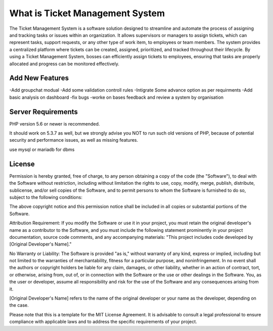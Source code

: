 ###################
What is Ticket Management System
###################

The Ticket Management System is a software solution designed to streamline and automate the process of assigning and tracking tasks or issues within an organization. It allows supervisors or managers to assign tickets, which can represent tasks, support requests, or any other type of work item, to employees or team members. The system provides a centralized platform where tickets can be created, assigned, prioritized, and tracked throughout their lifecycle. By using a Ticket Management System, bosses can efficiently assign tickets to employees, ensuring that tasks are properly allocated and progress can be monitored effectively.


**************************
Add New Features
**************************
-Add groupchat modual
-Add some validation controll rules 
-Intigrate Some advance option as per requirments 
-Add basic analysis on dashboard
-fix bugs 
-worke on bases feedback and review a system by organisation 

*******************
Server Requirements
*******************

PHP version 5.6 or newer is recommended.

It should work on 5.3.7 as well, but we strongly advise you NOT to run
such old versions of PHP, because of potential security and performance
issues, as well as missing features.

use mysql or mariadb for dbms

*******
License
*******

Permission is hereby granted, free of charge, to any person obtaining a copy of the code (the "Software"), to deal with the Software without restriction, including without limitation the rights to use, copy, modify, merge, publish, distribute, sublicense, and/or sell copies of the Software, and to permit persons to whom the Software is furnished to do so, subject to the following conditions:

The above copyright notice and this permission notice shall be included in all copies or substantial portions of the Software.

Attribution Requirement: If you modify the Software or use it in your project, you must retain the original developer's name as a contributor to the Software, and you must include the following statement prominently in your project documentation, source code comments, and any accompanying materials:
"This project includes code developed by [Original Developer's Name]."

No Warranty or Liability: The Software is provided "as is," without warranty of any kind, express or implied, including but not limited to the warranties of merchantability, fitness for a particular purpose, and noninfringement. In no event shall the authors or copyright holders be liable for any claim, damages, or other liability, whether in an action of contract, tort, or otherwise, arising from, out of, or in connection with the Software or the use or other dealings in the Software. You, as the user or developer, assume all responsibility and risk for the use of the Software and any consequences arising from it.

[Original Developer's Name] refers to the name of the original developer or your name as the developer, depending on the case.

Please note that this is a template for the MIT License Agreement. It is advisable to consult a legal professional to ensure compliance with applicable laws and to address the specific requirements of your project.
